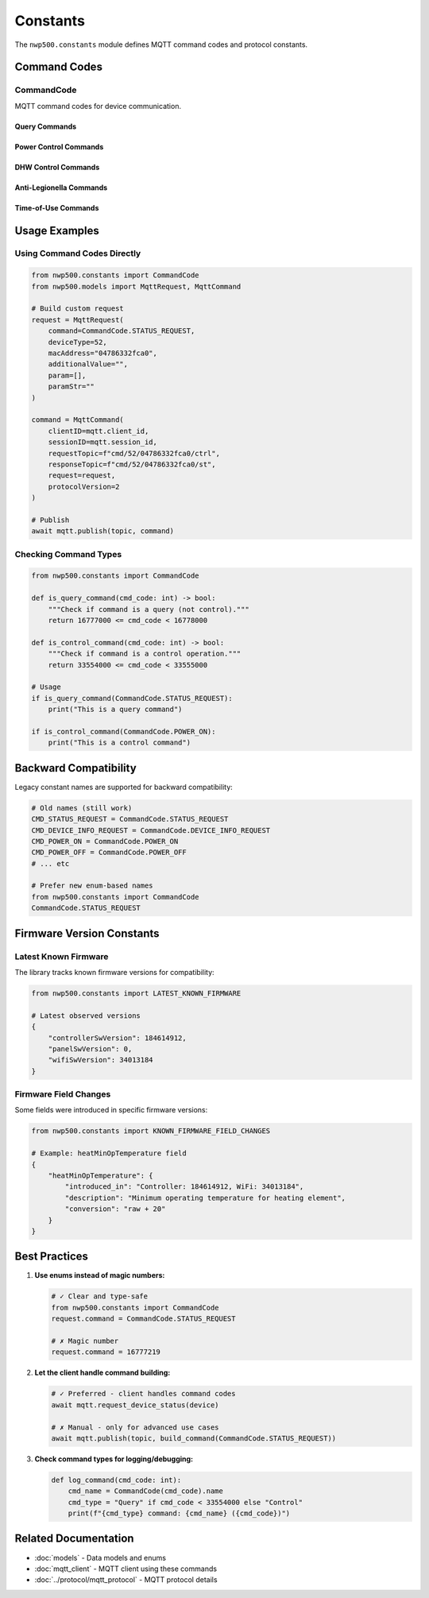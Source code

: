 =========
Constants
=========

The ``nwp500.constants`` module defines MQTT command codes and protocol constants.

Command Codes
=============

CommandCode
-----------

MQTT command codes for device communication.

.. py:class:: CommandCode(IntEnum)

   All MQTT commands use these numeric codes. Commands fall into two categories:

   * **Query commands** (16777xxx) - Request information
   * **Control commands** (33554xxx) - Change settings

Query Commands
^^^^^^^^^^^^^^

.. py:attribute:: DEVICE_INFO_REQUEST = 16777217

   Request device feature information and capabilities.

   **Response:** DeviceFeature object with firmware versions, serial number,
   temperature limits, and supported features.

   **Example:**

   .. code-block:: python

      await mqtt.request_device_info(device)

.. py:attribute:: STATUS_REQUEST = 16777219

   Request current device status.

   **Response:** DeviceStatus object with 100+ fields including temperatures,
   power consumption, operation mode, and component states.

   **Example:**

   .. code-block:: python

      await mqtt.request_device_status(device)

.. py:attribute:: RESERVATION_READ = 16777222

   Read current reservation schedule.

   **Response:** Reservation schedule configuration.

   **Example:**

   .. code-block:: python

      await mqtt.request_reservations(device)

.. py:attribute:: ENERGY_USAGE_QUERY = 16777225

   Query historical energy usage data.

   **Request Parameters:**
      * year (int) - Year to query
      * months (list[int]) - List of months (1-12)

   **Response:** EnergyUsageResponse with daily breakdown of heat pump and
   electric heater consumption.

   **Example:**

   .. code-block:: python

      await mqtt.request_energy_usage(device, 2024, [10, 11])

.. py:attribute:: RESERVATION_MANAGEMENT = 16777226

   Update reservation schedule.

   **Request Parameters:**
      * enabled (bool) - Enable/disable schedule
      * reservations (list[dict]) - Reservation entries

   **Example:**

   .. code-block:: python

      await mqtt.update_reservations(device, True, reservations)

Power Control Commands
^^^^^^^^^^^^^^^^^^^^^^

.. py:attribute:: POWER_OFF = 33554433

   Turn device off.

   **Example:**

   .. code-block:: python

      await mqtt.set_power(device, power_on=False)

.. py:attribute:: POWER_ON = 33554434

   Turn device on.

   **Example:**

   .. code-block:: python

      await mqtt.set_power(device, power_on=True)

DHW Control Commands
^^^^^^^^^^^^^^^^^^^^

.. py:attribute:: DHW_MODE = 33554437

   Change DHW operation mode.

   **Request Parameters:**
      * mode_id (int) - Mode: 1=Heat Pump, 2=Electric, 3=Energy Saver,
        4=High Demand, 5=Vacation
      * vacation_days (int, optional) - Days for vacation mode

   **Example:**

   .. code-block:: python

      from nwp500 import DhwOperationSetting

      # Energy Saver mode
      await mqtt.set_dhw_mode(device, DhwOperationSetting.ENERGY_SAVER.value)

      # Vacation mode for 7 days
      await mqtt.set_dhw_mode(
          device,
          DhwOperationSetting.VACATION.value,
          vacation_days=7
      )

.. py:attribute:: DHW_TEMPERATURE = 33554464

   Set DHW target temperature.

   **Request Parameters:**
      * temperature (int) - Temperature in °F (message value, not display)

   .. important::
      Message value is 20°F less than display value.
      Display 140°F = Message 120°F

   **Example:**

   .. code-block:: python

      # For 140°F display, send 120°F message
      await mqtt.set_dhw_temperature(device, 120)

      # Or use convenience method
      await mqtt.set_dhw_temperature_display(device, 140)

Anti-Legionella Commands
^^^^^^^^^^^^^^^^^^^^^^^^^

.. py:attribute:: ANTI_LEGIONELLA_DISABLE = 33554471

   Disable anti-Legionella protection cycle.

   **Example:**

   .. code-block:: python

      await mqtt.disable_anti_legionella(device)

.. py:attribute:: ANTI_LEGIONELLA_ENABLE = 33554472

   Enable anti-Legionella protection cycle.

   **Request Parameters:**
      * period_days (int) - Cycle period (typically 7 or 14 days)

   **Example:**

   .. code-block:: python

      # Enable weekly cycle
      await mqtt.enable_anti_legionella(device, period_days=7)

Time-of-Use Commands
^^^^^^^^^^^^^^^^^^^^

.. py:attribute:: TOU_SETTINGS = 33554439

   Configure TOU schedule.

   **Example:**

   .. code-block:: python

      await mqtt.configure_tou_schedule(device, schedule_data)

.. py:attribute:: TOU_DISABLE = 33554475

   Disable TOU optimization.

   **Example:**

   .. code-block:: python

      await mqtt.set_tou_enabled(device, False)

.. py:attribute:: TOU_ENABLE = 33554476

   Enable TOU optimization.

   **Example:**

   .. code-block:: python

      await mqtt.set_tou_enabled(device, True)

Usage Examples
==============

Using Command Codes Directly
-----------------------------

.. code-block:: python

   from nwp500.constants import CommandCode
   from nwp500.models import MqttRequest, MqttCommand

   # Build custom request
   request = MqttRequest(
       command=CommandCode.STATUS_REQUEST,
       deviceType=52,
       macAddress="04786332fca0",
       additionalValue="",
       param=[],
       paramStr=""
   )

   command = MqttCommand(
       clientID=mqtt.client_id,
       sessionID=mqtt.session_id,
       requestTopic=f"cmd/52/04786332fca0/ctrl",
       responseTopic=f"cmd/52/04786332fca0/st",
       request=request,
       protocolVersion=2
   )

   # Publish
   await mqtt.publish(topic, command)

Checking Command Types
----------------------

.. code-block:: python

   from nwp500.constants import CommandCode

   def is_query_command(cmd_code: int) -> bool:
       """Check if command is a query (not control)."""
       return 16777000 <= cmd_code < 16778000

   def is_control_command(cmd_code: int) -> bool:
       """Check if command is a control operation."""
       return 33554000 <= cmd_code < 33555000

   # Usage
   if is_query_command(CommandCode.STATUS_REQUEST):
       print("This is a query command")

   if is_control_command(CommandCode.POWER_ON):
       print("This is a control command")

Backward Compatibility
======================

Legacy constant names are supported for backward compatibility:

.. code-block:: python

   # Old names (still work)
   CMD_STATUS_REQUEST = CommandCode.STATUS_REQUEST
   CMD_DEVICE_INFO_REQUEST = CommandCode.DEVICE_INFO_REQUEST
   CMD_POWER_ON = CommandCode.POWER_ON
   CMD_POWER_OFF = CommandCode.POWER_OFF
   # ... etc

   # Prefer new enum-based names
   from nwp500.constants import CommandCode
   CommandCode.STATUS_REQUEST

Firmware Version Constants
===========================

Latest Known Firmware
---------------------

The library tracks known firmware versions for compatibility:

.. code-block:: python

   from nwp500.constants import LATEST_KNOWN_FIRMWARE

   # Latest observed versions
   {
       "controllerSwVersion": 184614912,
       "panelSwVersion": 0,
       "wifiSwVersion": 34013184
   }

Firmware Field Changes
----------------------

Some fields were introduced in specific firmware versions:

.. code-block:: python

   from nwp500.constants import KNOWN_FIRMWARE_FIELD_CHANGES

   # Example: heatMinOpTemperature field
   {
       "heatMinOpTemperature": {
           "introduced_in": "Controller: 184614912, WiFi: 34013184",
           "description": "Minimum operating temperature for heating element",
           "conversion": "raw + 20"
       }
   }

Best Practices
==============

1. **Use enums instead of magic numbers:**

   .. code-block:: python

      # ✓ Clear and type-safe
      from nwp500.constants import CommandCode
      request.command = CommandCode.STATUS_REQUEST

      # ✗ Magic number
      request.command = 16777219

2. **Let the client handle command building:**

   .. code-block:: python

      # ✓ Preferred - client handles command codes
      await mqtt.request_device_status(device)

      # ✗ Manual - only for advanced use cases
      await mqtt.publish(topic, build_command(CommandCode.STATUS_REQUEST))

3. **Check command types for logging/debugging:**

   .. code-block:: python

      def log_command(cmd_code: int):
          cmd_name = CommandCode(cmd_code).name
          cmd_type = "Query" if cmd_code < 33554000 else "Control"
          print(f"{cmd_type} command: {cmd_name} ({cmd_code})")

Related Documentation
=====================

* :doc:`models` - Data models and enums
* :doc:`mqtt_client` - MQTT client using these commands
* :doc:`../protocol/mqtt_protocol` - MQTT protocol details
